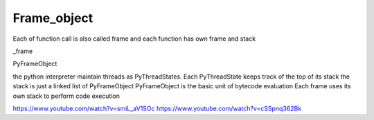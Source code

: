 +++++++++++++++++++
Frame_object
+++++++++++++++++++

Each of function call is also called frame
and each function has own frame and stack

_frame

PyFrameObject

the python interpreter maintain threads as PyThreadStates.
Each PyThreadState keeps track of the top of its stack
the stack is just a linked list of PyFrameObject
PyFrameObject is the basic unit of bytecode evaluation
Each frame uses its own stack to perform code execution

https://www.youtube.com/watch?v=smiL_aV1SOc
https://www.youtube.com/watch?v=cSSpnq362Bk

